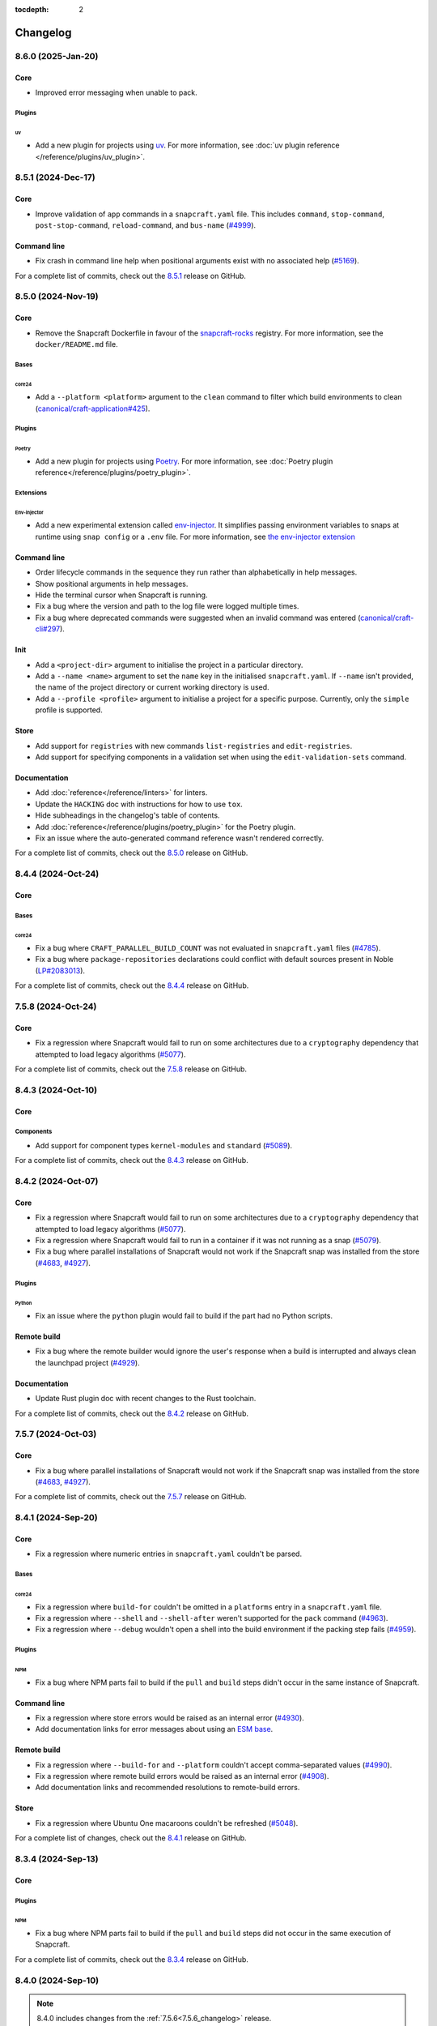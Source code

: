 :tocdepth: 2

Changelog
*********

..
  release template:

  X.Y.Z (YYYY-MMM-DD)
  -------------------

  Core
  ====

  # for everything related to the lifecycle of packing a snap

  Bases
  #####

  <coreXX>
  """"""""
  (order from newest base to oldest base)

  Plugins
  #######

  <plugin>
  """"""""

  Extensions
  ##########

  <extension>
  """""""""""

  Metadata
  ########

  Sources
  #######

  Components
  ##########

  Command line
  ============

  # for command line and UX changes

  Linter
  ======

  Init
  ====

  Metrics
  =======

  Names
  =====

  Remote build
  ============

  Store
  =====

  Documentation
  =============

  For a complete list of commits, check out the `X.Y.Z`_ release on GitHub.

8.6.0 (2025-Jan-20)
-------------------

Core
====

* Improved error messaging when unable to pack.

Plugins
#######

uv
""

* Add a new plugin for projects using `uv <https://docs.astral.sh/uv/>`_.
  For more information, see :doc:`uv plugin reference
  </reference/plugins/uv_plugin>`.

8.5.1 (2024-Dec-17)
-------------------

Core
====

* Improve validation of ``app`` commands in a ``snapcraft.yaml`` file.
  This includes ``command``, ``stop-command``, ``post-stop-command``,
  ``reload-command``, and ``bus-name`` (`#4999`_).

Command line
============

* Fix crash in command line help when positional arguments exist with
  no associated help (`#5169`_).

For a complete list of commits, check out the `8.5.1`_ release on GitHub.

8.5.0 (2024-Nov-19)
-------------------

Core
====

* Remove the Snapcraft Dockerfile in favour of the `snapcraft-rocks`_ registry.
  For more information, see the ``docker/README.md`` file.

Bases
#####

core24
""""""

* Add a ``--platform <platform>`` argument to the ``clean`` command to filter
  which build environments to clean (`canonical/craft-application#425`_).

Plugins
#######

Poetry
""""""

* Add a new plugin for projects using `Poetry <https://python-poetry.org/>`_.
  For more information, see :doc:`Poetry plugin
  reference</reference/plugins/poetry_plugin>`.

Extensions
##########

Env-injector
""""""""""""

* Add a new experimental extension called
  `env-injector <https://github.com/canonical/snappy-env>`_. It simplifies
  passing environment variables to snaps at runtime using ``snap config`` or a
  ``.env`` file. For more information, see `the env-injector
  extension <https://forum.snapcraft.io/t/the-env-injector-extension/41477>`_

Command line
============

* Order lifecycle commands in the sequence they run rather than alphabetically
  in help messages.

* Show positional arguments in help messages.

* Hide the terminal cursor when Snapcraft is running.

* Fix a bug where the version and path to the log file were logged multiple
  times.

* Fix a bug where deprecated commands were suggested when an invalid command
  was entered (`canonical/craft-cli#297`_).

Init
====

* Add a ``<project-dir>`` argument to initialise the project in a particular
  directory.

* Add a ``--name <name>`` argument to set the ``name`` key in the initialised
  ``snapcraft.yaml``. If ``--name`` isn't provided, the name of the project
  directory or current working directory is used.

* Add a ``--profile <profile>`` argument to initialise a project for a specific
  purpose. Currently, only the ``simple`` profile is supported.

Store
=====

* Add support for ``registries`` with new commands ``list-registries`` and
  ``edit-registries``.

* Add support for specifying components in a validation set when using the
  ``edit-validation-sets`` command.

Documentation
=============

* Add :doc:`reference</reference/linters>` for linters.

* Update the ``HACKING`` doc with instructions for how to use ``tox``.

* Hide subheadings in the changelog's table of contents.

* Add :doc:`reference</reference/plugins/poetry_plugin>` for
  the Poetry plugin.

* Fix an issue where the auto-generated command reference wasn't rendered
  correctly.

For a complete list of commits, check out the `8.5.0`_ release on GitHub.


8.4.4 (2024-Oct-24)
-------------------

Core
====

Bases
#####

core24
""""""

* Fix a bug where ``CRAFT_PARALLEL_BUILD_COUNT`` was not evaluated in
  ``snapcraft.yaml`` files (`#4785`_).

* Fix a bug where ``package-repositories`` declarations could conflict with
  default sources present in Noble (`LP#2083013`_).

For a complete list of commits, check out the `8.4.4`_ release on GitHub.


7.5.8 (2024-Oct-24)
-------------------

Core
====

* Fix a regression where Snapcraft would fail to run on some architectures due
  to a ``cryptography`` dependency that attempted to load legacy algorithms
  (`#5077`_).

For a complete list of commits, check out the `7.5.8`_ release on GitHub.


8.4.3 (2024-Oct-10)
-------------------

Core
====

Components
##########

* Add support for component types ``kernel-modules`` and ``standard``
  (`#5089`_).

For a complete list of commits, check out the `8.4.3`_ release on GitHub.

8.4.2 (2024-Oct-07)
-------------------

Core
====

* Fix a regression where Snapcraft would fail to run on some architectures due
  to a ``cryptography`` dependency that attempted to load legacy algorithms
  (`#5077`_).

* Fix a regression where Snapcraft would fail to run in a container if it was
  not running as a snap (`#5079`_).

* Fix a bug where parallel installations of Snapcraft would not work if the
  Snapcraft snap was installed from the store (`#4683`_, `#4927`_).

Plugins
#######

Python
""""""

* Fix an issue where the ``python`` plugin would fail to build if the part
  had no Python scripts.

Remote build
============

* Fix a bug where the remote builder would ignore the user's response when a
  build is interrupted and always clean the launchpad project (`#4929`_).

Documentation
=============

* Update Rust plugin doc with recent changes to the Rust toolchain.

For a complete list of commits, check out the `8.4.2`_ release on GitHub.


7.5.7 (2024-Oct-03)
-------------------

Core
====

* Fix a bug where parallel installations of Snapcraft would not work if the
  Snapcraft snap was installed from the store (`#4683`_, `#4927`_).

For a complete list of commits, check out the `7.5.7`_ release on GitHub.


8.4.1 (2024-Sep-20)
-------------------

Core
====

* Fix a regression where numeric entries in ``snapcraft.yaml`` couldn't be
  parsed.

Bases
#####

core24
""""""

* Fix a regression where ``build-for`` couldn't be omitted in a ``platforms``
  entry in a ``snapcraft.yaml`` file.

* Fix a regression where ``--shell`` and ``--shell-after`` weren't supported
  for the ``pack`` command (`#4963`_).

* Fix a regression where ``--debug`` wouldn't open a shell into the build
  environment if the packing step fails (`#4959`_).

Plugins
#######

NPM
"""

* Fix a bug where NPM parts fail to build if the ``pull`` and ``build`` steps
  didn't occur in the same instance of Snapcraft.

Command line
============

* Fix a regression where store errors would be raised as an internal error
  (`#4930`_).

* Add documentation links for error messages about using an `ESM base`_.

Remote build
============

* Fix a regression where ``--build-for`` and ``--platform`` couldn't accept
  comma-separated values (`#4990`_).

* Fix a regression where remote build errors would be raised as an internal
  error (`#4908`_).

* Add documentation links and recommended resolutions to remote-build errors.

Store
=====

* Fix a regression where Ubuntu One macaroons couldn't be refreshed
  (`#5048`_).

For a complete list of changes, check out the `8.4.1`_ release on GitHub.


8.3.4 (2024-Sep-13)
-------------------

Core
====

Plugins
#######

NPM
"""
* Fix a bug where NPM parts fail to build if the ``pull`` and ``build`` steps
  did not occur in the same execution of Snapcraft.

For a complete list of commits, check out the `8.3.4`_ release on GitHub.


8.4.0 (2024-Sep-10)
-------------------

.. note::

   8.4.0 includes changes from the :ref:`7.5.6<7.5.6_changelog>` release.

Core
====

* Fix a bug where Snapcraft would fail to inject itself into the build
  environment when not running as a snap (`canonical/charmcraft#406`_). If an
  app isn't running from snap, the installed app will now install the snap in
  the build environment using the channel in the ``CRAFT_SNAP_CHANNEL``
  environment variable, defaulting to ``latest/stable`` if none is set.

* Fix a regression where icons wouldn't be configured and installed for snaps
  with no ``apps`` defined in their ``snapcraft.yaml``.

Bases
#####

core24
""""""

* Raise an error if the build plan is empty and no snaps will be built
  (`canonical/craft-application#225`_).

* Fix a regression where ``https_proxy``, ``https_proxy``, and ``no_proxy``
  were not forwarded into the build environment.

Plugins
#######

* Fix a bug where ``snapcraft list-plugins --base core20`` would fail in a
  ``core24`` project directory (`#5008`_).

Components
##########

* Allow numbers and hyphens in component names (`LP#2069783`_).

* Fix a bug where ``stage-packages`` can't be used when components are defined
  (`canonical/craft-parts#804`_).

Command line
============

* Improve error messages when parsing a ``snapcraft.yaml`` file (`#4941`_).

* Improve error messages when using an `ESM base`_.

* Improve error messages for missing files (`canonical/craft-parts#802`_).

* Improve error messages when a build fails because it matches multiple
  platforms (`canonical/craft-application#382`_).

* Fix a bug where multi-line error messages would overwrite the previous line
  (`canonical/craft-cli#270`_).

Remote build
============

* Add "Pending" status for queued remote builds.

* Add documentation links to remote-build errors.

* Improve error messages when multiple snaps can be built on a single
  ``build-on`` architecture (`#4995`_).

* Improve error messages when using the wrong remote builder.

* Fix a regression where ``--platform`` or ``--build-for`` could be used when
  ``platforms`` or ``architectures`` were defined in the ``snapcraft.yaml``
  file (`#4881`_).

* Fix a regression where ``--platform`` could be used for ``core22`` snaps
  (`#4881`_).

* Fix a bug where ``SNAPCRAFT_REMOTE_BUILD_STRATEGY`` would be validated when
  running commands other than ``remote-build``.

* Fix a bug where ``SNAPCRAFT_REMOTE_BUILD_STRATEGY`` was ignored for
  ``core24`` snaps.

Documentation
=============

* Add changelog notes for all Snapcraft 8.x releases

* Add :doc:`reference</reference/components>`,
  :doc:`explanation</explanation/components>`, and
  :doc:`how-to</howto/components>` for components.

* Add :doc:`reference</reference/bases>`,
  :doc:`explanation</explanation/bases>`, and
  :doc:`how-to</howto/bases>` for bases.

For a complete list of commits, check out the `8.4.0`_ release on GitHub.


8.3.3 (2024-Aug-28)
-------------------

Core
====

* Improve detection and error messages when LXD is not installed or not
  properly enabled.

Bases
#####

core24
""""""

* Require Multipass >= ``1.14.1`` when using Multipass to build ``core24``
  snaps.

For a complete list of commits, check out the `8.3.3`_ release on GitHub.


.. _7.5.6_changelog:

7.5.6 (2024-Aug-15)
-------------------

Core
====

Bases
#####

core22
""""""

* Fix a regression where icons would not be configured and installed for snaps
  with no ``apps`` defined in their ``snapcraft.yaml``.

For a complete list of commits, check out the `7.5.6`_ release on GitHub.


8.3.2 (2024-Aug-05)
-------------------

Core
====

Bases
#####

core24
""""""

* Fix a bug where classic snaps with a Python virtual environment would attempt
  to use the system's Python intepretter (`#4942`_).

Plugins
#######

Kernel
""""""

* Fix a bug where removing a missing symlink would cause the kernel plugin
  to fail.

Store
=====

* Fix a bug where ``edit-validation-sets`` would fail when editing a validation
  sets with snap revisions (`#4909`_).

For a complete list of commits, check out the `8.3.2`_ release on GitHub.


8.3.1 (2024-Jul-08)
-------------------

Core
====

Bases
#####

core24
""""""

* Support ``all`` as a target with ``build-for: [all]`` (`#4854`_).

* Ensure Craft Providers provider (LXD or Multipass) is available before
  launching a build environment.

* Improve presentation of ``snapcraft.yaml`` model errors.

Metadata
########

* Validate that ``update_contact``, ``donation``, ``vcs-browser``,
  ``bugtracker``, and ``homepage`` fields adopted from an appstream metadata
  file are valid URLs or email addresses.

* Ensure that ``contact``, ``donation``, ``source-code``, ``issues``, and
  ``website`` fields in a snapcraft.yaml take priority over appstream metadata
  (`#4890`_).

Remote build
============

* Require ``core20`` snaps to use the legacy remote builder (`#4886`_).

* Allow building ``core22`` snaps with ``build-for: [all]``.

* Support reading Launchpad credentials from the previous location (`#4889`_).
  If launchpad credentials do not exist in the new location
  (``$XDG_DATA_DIR/snapcraft/launchpad-credentials``) introduced in ``8.2.0``,
  then load credentials from the previous location
  (``$XDG_DATA_DIR/snapcraft/provider/launchpad/credentials``) and emit a
  deprecation notice.

.. note::

   This behavior applies to the new and legacy remote builders.

Documentation
=============

* Add an :doc:`explanation</explanation/architectures>` for the remote builders
  (`#4842`_).

* Update :doc:`reference</reference/architectures>`,
  :doc:`how-to</howto/architectures>`, and
  :doc:`explanation</explanation/architectures>` for platforms and
  architectures.

For a complete list of commits, check out the `8.3.1`_ release on GitHub.


8.3.0 (2024-Jun-27)
-------------------

Core
====

* Improve logging to show which package is being fetched.

* Add support for parts to source ``7z`` archives.

* Improve error messages when sources cannot be fetched.

Bases
#####

core24
""""""

* Add support for ``core24-desktop`` snaps (`#4818`_).

core22
""""""

* Warn when multiple snaps are going to be built in destructive mode because
  it may cause unexpected behavior (`#4685`_, `#4356`_).

* Fix a regression where ``core22-desktop`` could not be built (`#4818`_).

Plugins
#######

Flutter
"""""""

* Add ``curl`` as a ``build-package`` for ``flutter`` parts (`#4804`_).

ROS 2 Jazzy
"""""""""""

* Add support for the new ROS 2 Jazzy extension which lets you snap ROS 2
  applications on ``core24`` (`#4791`_).

* Similar to ROS 2 Humble for ``core22``, content-sharing is supported
  (`#4828`_).

For more information, see https://snapcraft.io/docs/ros2-jazzy-extension and
https://snapcraft.io/docs/ros2-jazzy-content-extension.

NPM
"""

Various improvements for the ``core22`` and ``core24`` NPM plugins:

* Accept NVM-style version identifiers for ``npm-node-version``.

* Verify SHA256 checksums after node.js download
  (`canonical/craft-parts#717`_).

* Use new-style ``npm-install`` commands if the npm version is newer than
  ``8.x``.

* Set ``NODE_ENV`` to ``production`` by default.

List plugins
""""""""""""

* Fix a bug where ``snapcraft list-plugins`` would fail to run in a ``core24``
  project directory (`#4830`_).

* Update ``snapcraft list-plugins`` to show a list of ``core24`` plugins
  instead of ``core22`` plugins when not in a project directory (`#4830`_).

Extensions
##########

Gnome
"""""

* Make gnome extension stable for ``core24``.

* Fix ``GI_TYPELIB_PATH`` and ``XDG_DATA_DIRS`` paths in the build environment
  (`#4798`_).

* Integrate with the ``gpu-2404`` SDK (`#4744`_).

For more information, see the `gpu 2404 interface docs`_.

KDE Neon 6
""""""""""

* Fix paths to ``QtWebEngineProcess`` in the desktop launcher (`#4745`_).

Expand extensions
"""""""""""""""""

* Fix a bug where ``snapcraft expand-extensions`` could not parse a
  ``snapcraft.yaml`` file containing the ``platforms`` keyword.

Components
##########

* Include the ``provenance`` keyword in a component's metadata from a
  ``snapcraft.yaml`` file (`#4827`_).

Metadata
########

Add support for adopting more metadata fields from a project's appstream file:

* ``license``
* ``contact``
* ``source-code``
* ``issues``
* ``websites``
* ``donations``

Metrics
#######

* Add support for ``snapcraft metrics`` to retrieve the metrics
  ``installed_base_by_architecture`` and
  ``weekly_installed_base_by_architecture`` (`#4735`_).

Names
#####

* Add output formatting to ``snapcraft names`` with ``--format``. Supported
  formats are ``table`` and ``json`` (`#4778`_).

Init
####

* Update ``snapcraft init`` to create a ``core24`` project instead of a
  ``core22`` project (`#4830`_)

Documentation
#############

* Update Snapcraft's documentation to use the `canonical-sphinx`_ theme.

Add reference documentation for more plugins (`#4811`_):

* ``ant``
* ``autotools``
* ``cmake``
* ``dotnet``
* ``go``
* ``make``
* ``meson``
* ``nil``
* ``npm``
* ``qmake``
* ``scons``

For a complete list of commits, check out the `8.3.0`_ release on GitHub.

8.2.12 (2024-Jun-12)
--------------------

Core
====

Bases
#####

core24
""""""

* Fix a bug where snaps would stage Python packages already included in the
  ``core24`` base snap (`#4865`_).

Store
=====

* Fix a bug where store-related error messages would be presented as an
  internal Snapcraft error.

* Add a resolution and link to documentation for keyring errors.

Documentation
=============

* Fix Snapcraft's version in the readthedocs documentation.

For a complete list of commits, check out the `8.2.12`_ release on GitHub.

8.2.11 (2024-Jun-12)
--------------------

Core
====

Plugins
#######

Dotnet
""""""

* Fix a regression where the ``dotnet`` plugin could not be used for
  ``core22`` snaps (`#4825`_).

For a complete list of commits, check out the `8.2.11`_ release on GitHub.

8.2.10 (2024-Jun-03)
--------------------

Remote builder
==============

* Fix a bug where comma-separated architectures in ``--build-for`` could not
  be parsed (`#4780`_).

* Fix a bug where ``core22`` snaps with a top level ``architectures`` keyword
  could not be parsed (`#4780`_).

* Fix a bug where remote build log files were incorrectly named (`#4781`_).

* Retry more API calls to Launchpad (`canonical/craft-application#355`_).

* Add an exponential backoff to API retries with a maximum total delay of
  62 seconds (`canonical/craft-application#355`_).

* Fix a bug where the remote builder would not fail if no artifacts were
  created (`#4783`_).

For a complete list of commits, check out the `8.2.10`_ release on GitHub.

8.2.9 (2024-May-28)
-------------------

Core
====

Extensions
##########

KDE Neon 6
""""""""""

* Fix multiple issues to allow web processes to work correctly (`#4823`_).

* Expose the ``libplas`` and ``liblapack`` provided by the ``kf6-core22{-sdk}``
  snaps (`#4823`_).

For a complete list of commits, check out the `8.2.9`_ release on GitHub.

8.2.8 (2024-May-17)
-------------------

Core
====

Bases
#####

core24
""""""

* Fix a behavior where shared libraries from the host were loaded for
  classically confined snaps.

.. note::

   This is implemented with ``patchelf --no-default-lib`` when
   ``enable-patchelf`` is defined.

Plugins
#######

Dotnet
""""""

* Disable the ``dotnet`` plugin for ``core24`` snaps due to a pending rewrite.

For a complete list of commits, check out the `8.2.8`_ release on GitHub.

8.2.7 (2024-May-09)
-------------------

Core
====

* Add support for ``ignore-running`` in ``apps.<app-name>.refresh-mode`` in a
  ``snapcraft.yaml`` file (`#4747`_).

Remote build
============

* Fix a regression where remote build would fail to parse some
  ``architectures`` definitions (`#4780`_).

For a complete list of commits, check out the `8.2.7`_ release on GitHub.

8.2.6 (2024-May-09)
-------------------

Core
====

* Fix a regression where a directory could not be packaged as a snap
  (`#4769`_).

For a complete list of commits, check out the `8.2.6`_ release on GitHub.

8.2.5 (2024-May-07)
-------------------

Store
=====

* Fix the same ``cryptography`` regression addressed in ``8.2.4`` but for
  store-related operations.

For a complete list of commits, check out the `8.2.5`_ release on GitHub.

8.2.4 (2024-May-05)
-------------------

* Fix a regression where Snapcraft would fail to run on some architectures due
  to a ``cryptography`` dependency that attempted to load legacy algorithms
  (`LP#2064639`_).

For a complete list of commits, check out the `8.2.4`_ release on GitHub.

8.2.3 (2024-May-01)
-------------------

Core
====

Bases
#####

core24
""""""

* Fix a bug where project variables were evaluated before extensions were
  applied (`#4771`_).

* Fix a bug where ``build-for`` project variables were evaluated based on the
  host architecture (`#4770`_).

For a complete list of commits, check out the `8.2.3`_ release on GitHub.

8.2.2 (2024-Apr-30)
-------------------

Core
====

Bases
#####

core24
""""""

* Fix a bug where advanced grammar could not be combined with other data
  (`#4764`_, `LP#2061603`_).

For a complete list of commits, check out the `8.2.2`_ release on GitHub.

8.2.1 (2024-Apr-25)
-------------------

Core
====

Bases
#####

core24
""""""

* Fix a bug where `project variables`_ were not evaluated inside a
  ``snapcraft.yaml`` file and were not available as environment variables in
  the build environment.

* Fix a bug where `advanced grammar`_ was not evaluated in root-level part
  keywords ``build-packages`` and ``build-snaps``.

* Fix a bug where local key assets in ``snap/keys/`` were not used when
  installing package repositories.

Remote build
============

* Fix a bug where ``core24`` snaps could not use package repositories
  because ``gpg`` and ``dirmngr`` were not installed in the remote build
  environment.

For a complete list of commits, check out the `8.2.1`_ release on GitHub.

8.2.0 (2024-Apr-17)
-------------------

Core
====

Bases
#####

core24
""""""

* Drop requirement for ``build-base: devel`` for ``core24`` snaps.

core22
""""""

* Extend `advanced grammar`_ for all part keywords except plugin-specific
  keywords.

Remote build
============

* Migrate to the upstream remote builder in `Craft Application`_.

* Allow only one remote build is allowed per project.

* Remove support for ``build-id`` with ``snapcraft remote-build --recover``.

* Remove support for deprecated ``--build-on`` argument in favor of
  ``--build-for``.

* Move Launchpad credentials file from
  ``$XDG_DATA_DIR/snapcraft/provider/launchpad/credentials``
  to ``$XDG_DATA_DIR/snapcraft/launchpad-credentials``.

* Fail if snapcraft is in a shallowly-cloned git repository instead of falling
  back to the legacy remote builder.

.. note::

  Reminder: Legacy remote-build behavior can be used for bases core22 and older
  with the environment variable
  ``SNAPCRAFT_REMOTE_BUILD_STRATEGY="force-fallback"``. See more information in
  the :doc:`remote build</explanation/remote-build>` documentation.

For a complete list of commits, check out the `8.2.0`_ release on GitHub.

8.1.0 (2024-Apr-10)
-------------------

Core
====

Bases
#####

core24
""""""

* Finalize internal refactor to use `Craft Application`_ to build ``core24``
  snaps.

For more information on deprecations and changes, see the `core24 migration
guide`_.

Plugins
#######

Matter SDK
""""""""""

* Add new Matter SDK plugin for ``core22``.

For more information, see the `Matter`_ website and the `Matter on Ubuntu`_
docs.

Maven
"""""

* Add support for the Maven plugin for ``core22`` snaps.

For more information, see :doc:`/reference/plugins/maven_plugin`.

QMake
"""""

* Add support for the QMake plugin for ``core22`` snaps.

For more information, see https://snapcraft.io/docs/qmake-plugin.

Colcon
""""""

* Set build type to ``RELEASE`` if it is not defined by ``colcon_cmake_args:
  ["-DCMAKE_BUILD_TYPE=<build type>"]``).

Extensions
##########

KDE Neon 6
""""""""""

* Add new ``kde-neon-6`` extension for ``core22`` snaps that use Qt6 or the
  KDE Neon 6 framework.

Components
##########

* Add support for creating components.

* Components are parts of a snap that can be built and uploaded in
  conjunction with a snap and later optionally installed beside it.

For more information, see the :doc:`reference</reference/components>`,
:doc:`explanation</explanation/components>`, and
:doc:`how-to</howto/components>` documentation pages.

Remote build
============

* Add support for user-defined Launchpad projects projects, including
  private projects.

* This is configured via ``snapcraft remote-build --project <project-name>``.

For a complete list of commits, check out the `8.1.0`_ release on GitHub.

8.0.5 (2024-Mar-18)
-------------------

Core
====

* Fix a bug where LXD versions with an "LTS" suffix could not be parsed.

For a complete list of commits, check out the `8.0.5`_ release on GitHub.

8.0.4 (2024-Mar-04)
-------------------

Core
====

Bases
#####

* Fix a bug where ``devel`` bases may not be fully validated.

* Bump the LXD compatibility tag to ``v7``.

core24
""""""

* Use ``buildd`` daily images instead of ``ubuntu`` images for ``core24``
  bases and ``build-base: devel``.

* Fix a bug where creating ``core24`` base images would fail because ``apt``
  would install packages interactively.

For a complete list of commits, check out the `8.0.4`_ release on GitHub.

8.0.3 (2024-Feb-09)
-------------------

Core
====

* Add a warning that when a part uses ``override-prime`` it cannot use
  ``enable-patchelf`` (`#4547`_).

Bases
#####

* Bump the LXD compatibility tag to ``v6``.

* Stop updating ``apt`` source config files when ``build-base: devel``
  is defined.

core24
""""""

* Use the ``core24`` alias instead of the ``devel`` alias when retrieving LXD
  images.

Plugins
#######

Ant
"""

* Use the proxy environment variables ``http_proxy`` and ``https_proxy``.

Remote build
============

* Fix a bug where ``--build-for`` and ``--build-on`` were not mutually
  exclusive options.

* Improve error messages and provide links to documentation when remote builds
  fail (`#4517`_).

* Fix a regression where comma-separated architectures in ``--build-on`` and
  ``--build-for`` were not accepted (`#4516`_).

For a complete list of commits, check out the `8.0.3`_ release on GitHub.

8.0.2 (2024-Jan-23)
-------------------

Core
====

* Fix a bug where Snapcraft fails to run on platforms where ``SSL_CERT_DIR`` is
  not set (`#4510`_, `#4520`_).

* Fix a decoding bug when logging malformed output from other processes,
  typically during the ``build`` step (`#4515`_).

For a complete list of commits, check out the `8.0.2`_ release on GitHub.

8.0.1 (2024-Jan-03)
-------------------

Remote build
============


* Fix a bug where Snapcraft would not fail if the Launchpad build itself failed
  for new and legacy remote builders (`#4142`_).

* Fix a bug where large repos could not be pushed with the new remote builder
  (`#4478`_).

* Fallback to the legacy remote builder if the project is shallowly cloned
  (`#4479`_).

For a complete list of commits, check out the `8.0.1`_ release on GitHub.

8.0.0 (2023-Dec-04)
-------------------

Core
====

Bases
#####

core22
""""""

Add new environment variables for ``build-on`` and ``build-for`` architectures:

* ``CRAFT_ARCH_TRIPLET_BUILD_FOR``, supersedes ``CRAFT_ARCH_TRIPLET``
* ``CRAFT_ARCH_TRIPLET_BUILD_ON``
* ``CRAFT_ARCH_BUILD_FOR``, supersedes ``CRAFT_TARGET_ARCH``
* ``CRAFT_ARCH_BUILD_ON``

For more information, see :doc:`/reference/architectures`.

core20
""""""

Add new environment variables for ``build-on`` and ``build-for`` architectures:

* ``SNAPCRAFT_ARCH_TRIPLET_BUILD_FOR``, supersedes ``SNAPCRAFT_ARCH_TRIPLET``
* ``SNAPCRAFT_ARCH_TRIPLET_BUILD_ON``
* ``SNAPCRAFT_ARCH_BUILD_FOR``, supersedes ``SNAPCRAFT_TARGET_ARCH``
* ``SNAPCRAFT_ARCH_BUILD_ON``

For more information, see :doc:`/reference/architectures`.

core18
""""""

* Deprecate building snaps using the ``core18`` base.

For more information on how to continue building snaps with the ``core18``
base, see :ref:`this page<howto-deprecated-base>`.

Stage packages
##############

* Support chiseled ``stage-packages``. This is useful for reducing the size of
  the snap when creating :ref:`base snaps<base-snap-reference>` or using a bare
  base.

For more information about chisel, see https://github.com/canonical/chisel

Plugins
#######

Rust
""""

* Use default rust toolchain with ``rustup``.

* Add option ``rust-ignore-toolchain-file``.

* Add option ``rust-inherit-ldflags``.

* Add list ``rust-cargo-parameters``.

For more information about the new options, see
:doc:`/common/craft-parts/reference/plugins/rust_plugin`.

Kernel
""""""

* Generate kernel configs for Ubuntu 22.04 (Jammy).

Python
""""""

* Add support for Python projects driven by a ``pyproject.toml``.

For more information, see the `PEP 518`_ spec.

ROS 2
"""""

* Add support for content sharing for core20 & core22 bases (ROS Noetic, Foxy,
  Humble) and the ``colcon``, ``catkin``, and ``catkin-tools`` plugins

For more information on ROS architecture, see the `ROS architectures with
snaps`_.

More information on content-sharing, see:

* https://snapcraft.io/docs/ros2-humble-content-extension
* https://snapcraft.io/docs/ros2-foxy-content-extension
* https://snapcraft.io/docs/ros-noetic-content-extension

Command line
============

* Stream messages in the default ``brief`` mode

* Improve presentation of build step prefixes

Linter
======

* Suggest packages to add to ``stage-packages`` to satisfy a potential missing
  library.

Remote build
============

Introduce a new remote-builder for ``core24`` snaps:

* Does not modify the project's ``snapcraft.yaml``

* Does not fetch and tarball remote sources before sending the project
  to Launchpad

* Require projects to be in the top-level of a fully-cloned (non-shallow) git
  repository

* Allow switching between the new and legacy remote builders with
  the environment variable ``SNAPCRAFT_REMOTE_BUILD_STRATEGY``.

For more information on the new remote-builder, how to switch between the
new and legacy remote builders, see :doc:`/explanation/remote-build`.

Store
=====

* Add a fallback to a file-based keyring when the system keyring cannot be
  initialized, is not fully configured, or is otherwise not available.

For more information on the file-based keyring, see
https://snapcraft.io/docs/snapcraft-authentication.

For a complete list of commits, check out the `8.0.0`_ release on GitHub.

.. _advanced grammar: https://snapcraft.io/docs/snapcraft-advanced-grammar
.. _ESM base: https://snapcraft.io/docs/snapcraft-esm
.. _canonical-sphinx: https://github.com/canonical/canonical-sphinx
.. _core24 migration guide: https://snapcraft.io/docs/migrate-core24
.. _Craft Application: https://github.com/canonical/craft-application
.. _gpu 2404 interface docs: https://mir-server.io/docs/the-gpu-2404-snap-interface#heading--consuming-the-interface
.. _Matter: https://csa-iot.org/all-solutions/matter/
.. _Matter on Ubuntu: https://canonical-matter.readthedocs-hosted.com/en/latest/
.. _project variables: https://snapcraft.io/docs/parts-environment-variables
.. _Releases page: https://github.com/canonical/snapcraft/releases
.. _PEP 518: https://peps.python.org/pep-0518/
.. _ROS architectures with snaps: https://ubuntu.com/robotics/docs/ros-architectures-with-snaps.
.. _snapcraft-rocks: https://github.com/canonical/snapcraft-rocks/pkgs/container/snapcraft

.. _canonical/charmcraft#406: https://github.com/canonical/charmcraft/issues/406
.. _canonical/craft-application#225: https://github.com/canonical/craft-application/pull/225
.. _canonical/craft-application#355: https://github.com/canonical/craft-application/pull/355
.. _canonical/craft-application#382: https://github.com/canonical/craft-application/pull/382
.. _canonical/craft-application#425: https://github.com/canonical/craft-application/pull/425
.. _canonical/craft-cli#270: https://github.com/canonical/craft-parts/issues/270
.. _canonical/craft-cli#297: https://github.com/canonical/craft-parts/issues/297
.. _canonical/craft-parts#717: https://github.com/canonical/craft-parts/issues/717
.. _canonical/craft-parts#802: https://github.com/canonical/craft-parts/issues/802
.. _canonical/craft-parts#804: https://github.com/canonical/craft-parts/issues/804

.. _LP#2061603: https://bugs.launchpad.net/snapcraft/+bug/2061603
.. _LP#2064639: https://bugs.launchpad.net/snapcraft/+bug/2064639
.. _LP#2069783: https://bugs.launchpad.net/snapcraft/+bug/2069783
.. _LP#2083013: https://bugs.launchpad.net/snapcraft/+bug/2083013

.. _#4142: https://github.com/canonical/snapcraft/issues/4142
.. _#4356: https://github.com/canonical/snapcraft/issues/4356
.. _#4478: https://github.com/canonical/snapcraft/issues/4478
.. _#4479: https://github.com/canonical/snapcraft/issues/4479
.. _#4510: https://github.com/canonical/snapcraft/issues/4510
.. _#4515: https://github.com/canonical/snapcraft/issues/4515
.. _#4516: https://github.com/canonical/snapcraft/issues/4516
.. _#4517: https://github.com/canonical/snapcraft/issues/4517
.. _#4520: https://github.com/canonical/snapcraft/issues/4520
.. _#4547: https://github.com/canonical/snapcraft/issues/4547
.. _#4683: https://github.com/canonical/snapcraft/issues/4683
.. _#4685: https://github.com/canonical/snapcraft/issues/4685
.. _#4735: https://github.com/canonical/snapcraft/issues/4735
.. _#4744: https://github.com/canonical/snapcraft/issues/4744
.. _#4745: https://github.com/canonical/snapcraft/issues/4745
.. _#4747: https://github.com/canonical/snapcraft/issues/4747
.. _#4764: https://github.com/canonical/snapcraft/issues/4764
.. _#4769: https://github.com/canonical/snapcraft/issues/4769
.. _#4770: https://github.com/canonical/snapcraft/issues/4770
.. _#4771: https://github.com/canonical/snapcraft/issues/4771
.. _#4778: https://github.com/canonical/snapcraft/issues/4778
.. _#4780: https://github.com/canonical/snapcraft/issues/4780
.. _#4781: https://github.com/canonical/snapcraft/issues/4781
.. _#4783: https://github.com/canonical/snapcraft/issues/4783
.. _#4785: https://github.com/canonical/snapcraft/issues/4785
.. _#4791: https://github.com/canonical/snapcraft/issues/4791
.. _#4798: https://github.com/canonical/snapcraft/issues/4798
.. _#4804: https://github.com/canonical/snapcraft/issues/4804
.. _#4811: https://github.com/canonical/snapcraft/issues/4811
.. _#4818: https://github.com/canonical/snapcraft/issues/4818
.. _#4823: https://github.com/canonical/snapcraft/pull/4823
.. _#4825: https://github.com/canonical/snapcraft/issues/4825
.. _#4827: https://github.com/canonical/snapcraft/issues/4827
.. _#4828: https://github.com/canonical/snapcraft/issues/4828
.. _#4830: https://github.com/canonical/snapcraft/issues/4830
.. _#4842: https://github.com/canonical/snapcraft/issues/4842
.. _#4854: https://github.com/canonical/snapcraft/issues/4854
.. _#4865: https://github.com/canonical/snapcraft/issues/4865
.. _#4881: https://github.com/canonical/snapcraft/issues/4881
.. _#4886: https://github.com/canonical/snapcraft/issues/4886
.. _#4889: https://github.com/canonical/snapcraft/issues/4889
.. _#4890: https://github.com/canonical/snapcraft/issues/4890
.. _#4908: https://github.com/canonical/snapcraft/issues/4908
.. _#4909: https://github.com/canonical/snapcraft/issues/4909
.. _#4927: https://github.com/canonical/snapcraft/issues/4927
.. _#4929: https://github.com/canonical/snapcraft/issues/4929
.. _#4930: https://github.com/canonical/snapcraft/issues/4930
.. _#4941: https://github.com/canonical/snapcraft/issues/4941
.. _#4942: https://github.com/canonical/snapcraft/issues/4942
.. _#4959: https://github.com/canonical/snapcraft/issues/4959
.. _#4963: https://github.com/canonical/snapcraft/issues/4963
.. _#4990: https://github.com/canonical/snapcraft/issues/4990
.. _#4995: https://github.com/canonical/snapcraft/issues/4995
.. _#4999: https://github.com/canonical/snapcraft/issues/4999
.. _#5008: https://github.com/canonical/snapcraft/issues/5008
.. _#5048: https://github.com/canonical/snapcraft/issues/5048
.. _#5077: https://github.com/canonical/snapcraft/issues/5077
.. _#5079: https://github.com/canonical/snapcraft/issues/5079
.. _#5089: https://github.com/canonical/snapcraft/issues/5089
.. _#5169: https://github.com/canonical/snapcraft/issues/5169

.. _7.5.6: https://github.com/canonical/snapcraft/releases/tag/7.5.6
.. _7.5.7: https://github.com/canonical/snapcraft/releases/tag/7.5.7
.. _7.5.8: https://github.com/canonical/snapcraft/releases/tag/7.5.8
.. _8.0.0: https://github.com/canonical/snapcraft/releases/tag/8.0.0
.. _8.0.1: https://github.com/canonical/snapcraft/releases/tag/8.0.1
.. _8.0.2: https://github.com/canonical/snapcraft/releases/tag/8.0.2
.. _8.0.3: https://github.com/canonical/snapcraft/releases/tag/8.0.3
.. _8.0.4: https://github.com/canonical/snapcraft/releases/tag/8.0.4
.. _8.0.5: https://github.com/canonical/snapcraft/releases/tag/8.0.5
.. _8.1.0: https://github.com/canonical/snapcraft/releases/tag/8.1.0
.. _8.2.0: https://github.com/canonical/snapcraft/releases/tag/8.2.0
.. _8.2.1: https://github.com/canonical/snapcraft/releases/tag/8.2.1
.. _8.2.2: https://github.com/canonical/snapcraft/releases/tag/8.2.2
.. _8.2.3: https://github.com/canonical/snapcraft/releases/tag/8.2.3
.. _8.2.4: https://github.com/canonical/snapcraft/releases/tag/8.2.4
.. _8.2.5: https://github.com/canonical/snapcraft/releases/tag/8.2.5
.. _8.2.6: https://github.com/canonical/snapcraft/releases/tag/8.2.6
.. _8.2.7: https://github.com/canonical/snapcraft/releases/tag/8.2.7
.. _8.2.8: https://github.com/canonical/snapcraft/releases/tag/8.2.8
.. _8.2.9: https://github.com/canonical/snapcraft/releases/tag/8.2.9
.. _8.2.10: https://github.com/canonical/snapcraft/releases/tag/8.2.10
.. _8.2.11: https://github.com/canonical/snapcraft/releases/tag/8.2.11
.. _8.2.12: https://github.com/canonical/snapcraft/releases/tag/8.2.12
.. _8.3.0: https://github.com/canonical/snapcraft/releases/tag/8.3.0
.. _8.3.1: https://github.com/canonical/snapcraft/releases/tag/8.3.1
.. _8.3.2: https://github.com/canonical/snapcraft/releases/tag/8.3.2
.. _8.3.3: https://github.com/canonical/snapcraft/releases/tag/8.3.3
.. _8.3.4: https://github.com/canonical/snapcraft/releases/tag/8.3.4
.. _8.4.0: https://github.com/canonical/snapcraft/releases/tag/8.4.0
.. _8.4.1: https://github.com/canonical/snapcraft/releases/tag/8.4.1
.. _8.4.2: https://github.com/canonical/snapcraft/releases/tag/8.4.2
.. _8.4.3: https://github.com/canonical/snapcraft/releases/tag/8.4.3
.. _8.4.4: https://github.com/canonical/snapcraft/releases/tag/8.4.4
.. _8.5.0: https://github.com/canonical/snapcraft/releases/tag/8.5.0
.. _8.5.1: https://github.com/canonical/snapcraft/releases/tag/8.5.1
